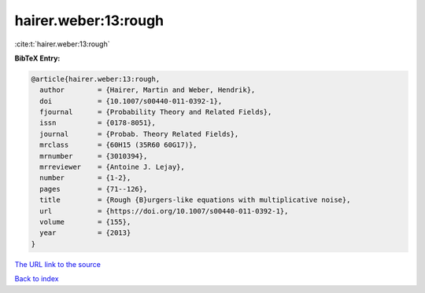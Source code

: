 hairer.weber:13:rough
=====================

:cite:t:`hairer.weber:13:rough`

**BibTeX Entry:**

.. code-block:: bibtex

   @article{hairer.weber:13:rough,
     author        = {Hairer, Martin and Weber, Hendrik},
     doi           = {10.1007/s00440-011-0392-1},
     fjournal      = {Probability Theory and Related Fields},
     issn          = {0178-8051},
     journal       = {Probab. Theory Related Fields},
     mrclass       = {60H15 (35R60 60G17)},
     mrnumber      = {3010394},
     mrreviewer    = {Antoine J. Lejay},
     number        = {1-2},
     pages         = {71--126},
     title         = {Rough {B}urgers-like equations with multiplicative noise},
     url           = {https://doi.org/10.1007/s00440-011-0392-1},
     volume        = {155},
     year          = {2013}
   }

`The URL link to the source <https://doi.org/10.1007/s00440-011-0392-1>`__


`Back to index <../By-Cite-Keys.html>`__
